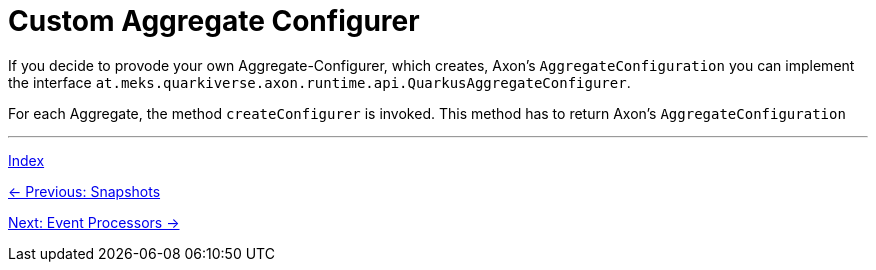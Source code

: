 = Custom Aggregate Configurer

If you decide to provode your own Aggregate-Configurer, which creates, Axon's `AggregateConfiguration` you can implement the interface `at.meks.quarkiverse.axon.runtime.api.QuarkusAggregateConfigurer`.

For each Aggregate, the method `createConfigurer` is invoked. This method has to return Axon's `AggregateConfiguration`

'''

link:index.adoc[Index]

link:05-02-Snapshots.adoc[← Previous: Snapshots]

link:05-04-EventProcessors.adoc[Next: Event Processors →]
